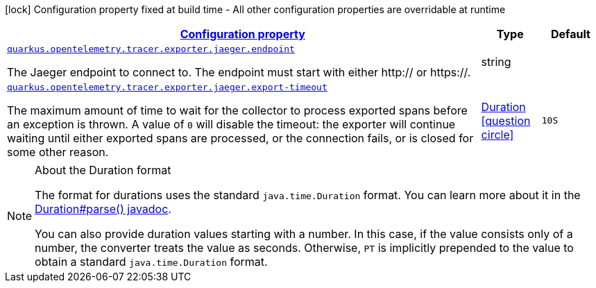 [.configuration-legend]
icon:lock[title=Fixed at build time] Configuration property fixed at build time - All other configuration properties are overridable at runtime
[.configuration-reference, cols="80,.^10,.^10"]
|===

h|[[quarkus-opentelemetry-tracer-exporter-jaeger-jaeger-exporter-config-jaeger-exporter-runtime-config_configuration]]link:#quarkus-opentelemetry-tracer-exporter-jaeger-jaeger-exporter-config-jaeger-exporter-runtime-config_configuration[Configuration property]

h|Type
h|Default

a| [[quarkus-opentelemetry-tracer-exporter-jaeger-jaeger-exporter-config-jaeger-exporter-runtime-config_quarkus.opentelemetry.tracer.exporter.jaeger.endpoint]]`link:#quarkus-opentelemetry-tracer-exporter-jaeger-jaeger-exporter-config-jaeger-exporter-runtime-config_quarkus.opentelemetry.tracer.exporter.jaeger.endpoint[quarkus.opentelemetry.tracer.exporter.jaeger.endpoint]`

[.description]
--
The Jaeger endpoint to connect to. The endpoint must start with either http:// or https://.
--|string 
|


a| [[quarkus-opentelemetry-tracer-exporter-jaeger-jaeger-exporter-config-jaeger-exporter-runtime-config_quarkus.opentelemetry.tracer.exporter.jaeger.export-timeout]]`link:#quarkus-opentelemetry-tracer-exporter-jaeger-jaeger-exporter-config-jaeger-exporter-runtime-config_quarkus.opentelemetry.tracer.exporter.jaeger.export-timeout[quarkus.opentelemetry.tracer.exporter.jaeger.export-timeout]`

[.description]
--
The maximum amount of time to wait for the collector to process exported spans before an exception is thrown. A value of `0` will disable the timeout: the exporter will continue waiting until either exported spans are processed, or the connection fails, or is closed for some other reason.
--|link:https://docs.oracle.com/javase/8/docs/api/java/time/Duration.html[Duration]
  link:#duration-note-anchor[icon:question-circle[], title=More information about the Duration format]
|`10S`

|===
ifndef::no-duration-note[]
[NOTE]
[[duration-note-anchor]]
.About the Duration format
====
The format for durations uses the standard `java.time.Duration` format.
You can learn more about it in the link:https://docs.oracle.com/javase/8/docs/api/java/time/Duration.html#parse-java.lang.CharSequence-[Duration#parse() javadoc].

You can also provide duration values starting with a number.
In this case, if the value consists only of a number, the converter treats the value as seconds.
Otherwise, `PT` is implicitly prepended to the value to obtain a standard `java.time.Duration` format.
====
endif::no-duration-note[]
